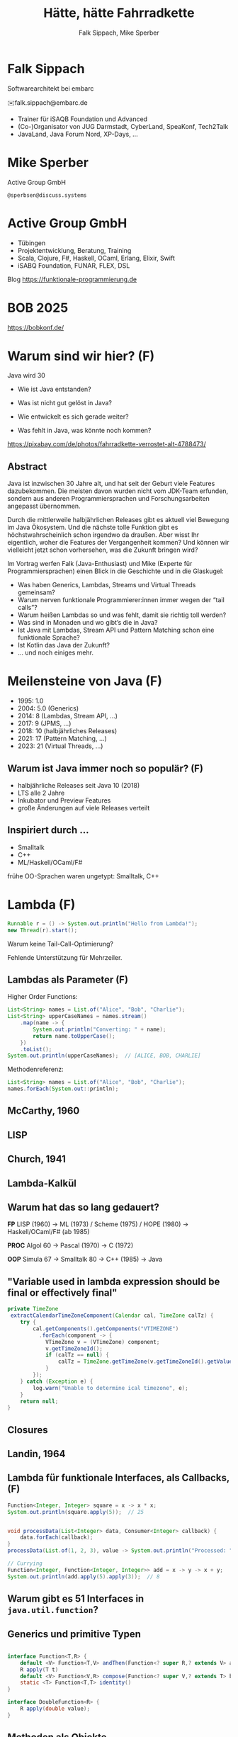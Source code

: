 #+title: Hätte, hätte Fahrradkette
#+author: Falk Sippach, Mike Sperber
#+REVEAL_PLUGINS: (notes)
#+REVEAL_THEME: ./css/themes/active.css
#+REVEAL_HLEVEL: 1
#+REVEAL_TRANS: none
#+OPTIONS: num:nil toc:nil reveal-center:f H:4

* Falk Sippach

#+ATTR_HTML: :height 100px;
[[file:images/falk.jpg]]

Softwarearchitekt bei embarc

✉️falk.sippach@embarc.de

#+ATTR_HTML: :height 50px;
[[file:images/embarc.svg][file:images/embarc.svg]]

- Trainer für iSAQB Foundation und Advanced
- (Co-)Organisator von JUG Darmstadt, CyberLand, SpeaKonf, Tech2Talk
- JavaLand, Java Forum Nord, XP-Days, ...

* Mike Sperber

Active Group GmbH

=@sperbsen@discuss.systems=

[[file:images/mike.jpg]]

* Active Group GmbH

#+ATTR_HTML: :height 100px;
[[file:images/ag-logo-plain.png][file:images/ag-logo-plain.png]]
- Tübingen
- Projektentwicklung, Beratung, Training
- Scala, Clojure, F#, Haskell, OCaml, Erlang, Elixir, Swift
- iSABQ Foundation, FUNAR, FLEX, DSL

Blog [[https://funktionale-programmierung.de]]

* BOB 2025

[[file:images/bob_head_2to1.png]]

https://bobkonf.de/

* Warum sind wir hier? (F)
    :PROPERTIES:
    :reveal_background: ./images/fahrradkette.jpg
    :reveal_background_trans: slide
    :reveal_background_opacity: 0.2
    :END:

Java wird 30

#+ATTR_HTML: :class fragment
- Wie ist Java entstanden?
#+ATTR_HTML: :class fragment
- Was ist nicht gut gelöst in Java?
#+ATTR_HTML: :class fragment
- Wie entwickelt es sich gerade weiter?
#+ATTR_HTML: :class fragment
- Was fehlt in Java, was könnte noch kommen?

#+BEGIN_NOTES
https://pixabay.com/de/photos/fahrradkette-verrostet-alt-4788473/
#+END_NOTES

** Abstract

Java ist inzwischen 30 Jahre alt, und hat seit der Geburt viele Features dazubekommen.
Die meisten davon wurden nicht vom JDK-Team erfunden, sondern aus anderen Programmiersprachen und Forschungsarbeiten angepasst übernommen.

Durch die mittlerweile halbjährlichen Releases gibt es aktuell viel Bewegung im Java Ökosystem.
Und die nächste tolle Funktion gibt es höchstwahrscheinlich schon irgendwo da draußen.
Aber wisst Ihr eigentlich, woher die Features der Vergangenheit kommen?
Und können wir vielleicht jetzt schon vorhersehen, was die Zukunft bringen wird?

#+REVEAL: split

Im Vortrag werfen Falk (Java-Enthusiast) und Mike (Experte für Programmiersprachen) einen Blick in die Geschichte und in die Glaskugel:

- Was haben Generics, Lambdas, Streams und Virtual Threads gemeinsam?
- Warum nerven funktionale Programmierer:innen immer wegen der “tail calls”?
- Warum heißen Lambdas so und was fehlt, damit sie richtig toll werden?
- Was sind in Monaden und wo gibt’s die in Java?
- Ist Java mit Lambdas, Stream API und Pattern Matching schon eine funktionale Sprache?
- Ist Kotlin das Java der Zukunft?
- … und noch einiges mehr.


* Meilensteine von Java (F)

- 1995: 1.0
- 2004: 5.0 (Generics)
- 2014: 8 (Lambdas, Stream API, ...)
- 2017: 9 (JPMS, ...)
- 2018: 10 (halbjährliches Releases)
- 2021: 17 (Pattern Matching, ...)
- 2023: 21 (Virtual Threads, ...)

** Warum ist Java immer noch so populär? (F)

- halbjährliche Releases seit Java 10 (2018)
- LTS alle 2 Jahre
- Inkubator und Preview Features
- große Änderungen auf viele Releases verteilt

** Inspiriert durch ...

- Smalltalk
- C++
- ML/Haskell/OCaml/F#

#+BEGIN_NOTES
frühe OO-Sprachen waren ungetypt: Smalltalk, C++
#+END_NOTES

* Lambda (F)

#+begin_src java
Runnable r = () -> System.out.println("Hello from Lambda!");
new Thread(r).start();
#+end_src

#+BEGIN_NOTES
Warum keine Tail-Call-Optimierung?

Fehlende Unterstützung für Mehrzeiler.
#+END_NOTES

** Lambdas als Parameter (F)

Higher Order Functions:

#+begin_src java
List<String> names = List.of("Alice", "Bob", "Charlie");
List<String> upperCaseNames = names.stream()
    .map(name -> {
        System.out.println("Converting: " + name);
        return name.toUpperCase();
    })
    .toList();
System.out.println(upperCaseNames);  // [ALICE, BOB, CHARLIE]
#+end_src

Methodenreferenz:

#+begin_src java
List<String> names = List.of("Alice", "Bob", "Charlie");
names.forEach(System.out::println);
#+end_src


** McCarthy, 1960

#+ATTR_HTML: :class r-stretch
[[file:images/lisp.png]]

** LISP

[[file:images/lisp-lambda.png]]

** Church, 1941

[[file:images/church.png]]

** Lambda-Kalkül

[[file:images/church-lambda.png]]

** Warum hat das so lang gedauert?

**FP**
LISP (1960) ->
ML (1973) / Scheme (1975) / HOPE (1980) ->
Haskell/OCaml/F# (ab 1985)

**PROC**
Algol 60 ->
Pascal (1970) ->
C (1972)

**OOP**
Simula 67 ->
Smalltalk 80 ->
C++ (1985) ->
Java

** "Variable used in lambda expression should be final or effectively final"

#+begin_src java
private TimeZone
 extractCalendarTimeZoneComponent(Calendar cal, TimeZone calTz) {
    try {
        cal.getComponents().getComponents("VTIMEZONE")
          .forEach(component -> {
            VTimeZone v = (VTimeZone) component;
            v.getTimeZoneId();
            if (calTz == null) {
                calTz = TimeZone.getTimeZone(v.getTimeZoneId().getValue());
            }
        });
    } catch (Exception e) {
        log.warn("Unable to determine ical timezone", e);
    }
    return null;
}
#+end_src

** Closures

[[file:images/landin-evaluation.png]]

** Landin, 1964

[[file:images/landin-closure.png]]

** Lambda für funktionale Interfaces, als Callbacks, (F)

#+begin_src java
Function<Integer, Integer> square = x -> x * x;
System.out.println(square.apply(5));  // 25


void processData(List<Integer> data, Consumer<Integer> callback) {
    data.forEach(callback);
}
processData(List.of(1, 2, 3), value -> System.out.println("Processed: " + value));

// Currying
Function<Integer, Function<Integer, Integer>> add = x -> y -> x + y;
System.out.println(add.apply(5).apply(3));  // 8
#+end_src


** Warum gibt es 51 Interfaces in =java.util.function=?

[[file:images/java-util-function.png]]

** Generics und primitive Typen

#+begin_src java

interface Function<T,R> {
    default <V> Function<T,V> andThen(Function<? super R,? extends V> after);
    R apply(T t)
    default <V> Function<V,R> compose(Function<? super V,? extends T> before)
    static <T> Function<T,T> identity()
}

interface DoubleFunction<R> {
    R apply(double value);
}
#+end_src

** Methoden als Objekte

#+begin_src java
int twice(Function<Integer, Integer> f, int n) {
   return f.apply(f.apply(n));
}

static Integer inc(Integer n) {
    return n + 1;
}

... twice(::inc, 7) ...
#+end_src

** Funktionstypen

"Cannot infer type"

#+begin_src java
var inc = (int x) -> x + 1;
#+end_src

** Funktionen in Haskell

#+begin_src haskell
(.) :: (b -> c) -> (a -> b) -> (a -> c)
f . g = \ a -> f (g a)

twice :: (Integer -> Integer) -> Integer -> Integer
twice f n = f (f n)

inc :: Integer -> Integer
inc n = n + 1

double inc 7
#+end_src

** Weitere Nahtstellen

- =void=
- Statements vs. Ausdrücke
- =return=

* Java 8: Streams (F)

#+begin_src java
List<String> names = List.of("Alice", "Bob", "Charlie");
List<String> filtered = names.stream()
    .filter(name -> name.startsWith("A"))
    .collect(Collectors.toList());
System.out.println(filtered);  // [Alice]
#+end_src

#+BEGIN_NOTES
Falk: Lambdas wurden ja in Java 8 eingeführt, um die Programmierung
mit Streams zu unterstützen.  Kommen die Streams auch aus der
Lisp-Ecke?

Performance und Debugging: Vorteil oder Frust?

Falk: Lambdas wurden ja in Java 8 eingeführt, um die Programmierung
mit Streams zu unterstützen.  Kommen die Streams auch aus der
Lisp-Ecke?

Performance und Debugging: Vorteil oder Frust?
Vergleich mit funktionalen Paradigmen.
#+END_NOTES

** LISP

[[file:images/lisp-1.png]]

** LISP

[[file:images/lisp-maplist.png]]

** Java 8: Default Methods (F)

#+begin_src java
interface Animal {
    default void eat() {
        System.out.println("Eating...");
    }
}
class Dog implements Animal {}
new Dog().eat();  // Eating...
#+end_src

#+BEGIN_NOTES
Flexibilität vs. Interface-Verschmutzung.

Hätte man Mixins einführen sollen?
#+END_NOTES

** Default Methods in Haskell

#+begin_src haskell
class  Eq a  where
    (==), (/=)           :: a -> a -> Bool

    x /= y               = not (x == y)
    x == y               = not (x /= y)
#+end_src

** Java 9: List.of() - unmodifiable (F)

#+begin_src java
List<String> immutableList = List.of("A", "B", "C");
// immutableList.add("D");  // UnsupportedOperationException
#+end_src

#+BEGIN_NOTES
Warum keine echten Literals wie in Python oder Kotlin?
#+END_NOTES

** HOPE

[[file:images/hope-list.png]]

** Java 21 Sequenced Collections (F)

#+ATTR_HTML: :height 500px;
[[file:images/sequenced_collections.jpg]]

#+REVEAL: split

#+begin_src java
List<Integer> list = new ArrayList<>(List.of(1, 2, 3, 4, 5));
List<Integer> reversed = list.reversed();
System.out.println(reversed); // 5, 4, 3, 2, 1

list.addFirst(0);
list.addLast(6);

System.out.println(list.getFirst()); // 0
System.out.println(list.getLast()); // 6
#+end_src

#+BEGIN_NOTES
#+END_NOTES

** Java 22/24: Stream Gatherers (F)

#+begin_src java
// will contain: [[1, 2, 3], [4, 5, 6], [7]]
List<List<Integer>> windows = Stream.of(1, 2, 3, 4, 5, 6, 7)
  .gather(Gatherers.windowFixed(3))
  .toList();
System.out.println(windows);

// will contain: Optional["12345"]
Optional<String> numberString =
  Stream.of(1, 2, 3, 4, 5)
   .gather(Gatherers.fold(() -> "",
     (string, number) -> string + number))
   .findFirst();
System.out.println(numberString);
#+end_src

#+BEGIN_NOTES
#+END_NOTES

** Java 22/24: Stream Gatherers (F)

#+begin_src java
interface Gatherer<T, A, R> {
    default Supplier<A> initializer() {
        return defaultInitializer();
    };

    Integrator<A, T, R> integrator();

    default BinaryOperator<A> combiner() {
        return defaultCombiner();
    }

    default BiConsumer<A, Downstream<? super R>> finisher() {
        return defaultFinisher();
    };
}
#+end_src

#+BEGIN_NOTES
A gatherer is defined by four functions that work together:
The optional initializer function provides an object that maintains private state while processing stream elements. For example, a gatherer can store the current element so that, the next time it is applied, it can compare the new element with the now-previous element and, say, emit only the larger of the two. In effect, such a gatherer transforms two input elements into one output element.
The integrator function integrates a new element from the input stream, possibly inspecting the private state object and possibly emitting elements to the output stream. It can also terminate processing before reaching the end of the input stream; for example, a gatherer searching for the largest of a stream of integers can terminate if it detects Integer.MAX_VALUE.
The optional combiner function can be used to evaluate the gatherer in parallel when the input stream is marked as parallel. If a gatherer is not parallel-capable then it can still be part of a parallel stream pipeline, but it is evaluated sequentially. This is useful for cases where an operation is inherently ordered in nature and thus cannot be parallelized.
The optional finisher function is invoked when there are no more input elements to consume. This function can inspect the private state object and, possibly, emit additional output elements. For example, a gatherer searching for a specific element amongst its input elements can report failure, say by throwing an exception, when its finisher is invoked.
#+END_NOTES

* Typen
** Generics

#+begin_src java
List<String> list = new ArrayList<>();
list.add("Hello");
// Compile-Time-Sicherheit
String value = list.get(0);  // Kein Cast nötig
#+end_src

#+BEGIN_NOTES
Warum gibt es keine Generics für primitive Typen?

Type Erasure: Einschränkung oder Vorteil?


#+END_NOTES

** Generics

[[file:images/gj.png]]

** Warum kein =ArrayList<int>=?

#+begin_src java
class LinkedList<A> {
    protected class Node {
        A elt;
        Node next = null;

        Node(A elt) {
            this.elt = elt;
        }
    }
    protected Node head = null, tail = null;
    ...
}
#+end_src

** Type Erasure

#+begin_src java
class LinkedList implements Collection {
    protected class Node {
        Object elt;
        Node next = null;

        Node (Object elt) {
            this.elt = elt;
        }
    }
    protected Node head = null, tail = null;
    ...
}
#+end_src

** Parametrische Polymorphie

[[file:images/strachey.png]]

** Strachey, 1967

[[file:images/parametric-polymorphism.png]]

** ML

[[file:images/milner.png]]

** Parametricity

#+begin_src java
interface Stream<T> {
    <U> Stream<U> map(Function<T, U> f);
}
#+end_src

** Hätte, Hätte

"Cannot access class object of a type parameter"

#+begin_src java
public <T> T sum(ArrayList<T> list) {
    if (T.class == Integer.class) {
	int result = 0;
	...
	return new result;
    } else if (T.class == Float.class) {
	float result = 0;
	...
	return result;
    } else ...
}
#+end_src

** Fahrradkette

#+begin_src java
interface NumOps<T> {
    T zero();
    T plus(T t1, T t2);
    ...
}
    
class ArrayList<T> {
    T sum(automatic NumOps<T> ops) {
       T result = ops.zero();
       for (T element: this) {
          result = ops.plus(result, element);
       }
       return result;
    }
}
#+end_src

** Local variable type inference

#+begin_src java
ArrayList<Foo> list = new ArrayList<Foo>();
    ->
var list = Lists.of(new Foo());
#+end_src

#+BEGIN_NOTES
#+END_NOTES

** Damas/Milner 1982

[[file:images/damas-milner.png]]

** Warum hat das so lange gedauert?

#+begin_src java
interface Stream<R> {
  <R> Stream<R> map(Function<? super T,? extends R> mapper);
}
#+end_src

#+begin_src java
class A { }
class B extends A {}

...
    A[] as = new B[10];
    A a = as[0];
    as[0] = new A();
...
#+end_src

** Java 8: Optional (F)

#+begin_src java
Optional<String> name = Optional.of("Alice");
name.ifPresent(System.out::println);  // Alice
#+end_src

#+BEGIN_NOTES
Mike: Übrigens, Falk, wo wir gerade bei ML sind, das hier kommt auch von da
#+END_NOTES

** Optional

Haskell

#+begin_src haskell
data Maybe a = Nothing | Just a
#+end_src

Standard ML

#+begin_src sml
datatype 'a option = NONE | SOME of 'a
#+end_src

OCaml

#+begin_src ocaml
type 'a t = 'a option = 
| None
| Some of 'a
#+end_src

(SML/NJ 1993)

** Nullable Types

JEP draft: Null-Restricted and Nullable Types

#+begin_src java
#+end_src

#+BEGIN_NOTES
#+END_NOTES

** SQL, 1974

#+begin_src sql
CREATE TABLE orders
( order_id int NOT NULL,
  customer_id int,
  order_date date,
);
#+end_src

** Records

#+begin_src java
record Point(int x, int y) {}

Point p = new Point(1, 2);
System.out.println(p.x());
#+end_src

#+REVEAL: split

#+begin_src java
public record MonetaryAmount(BigDecimal value, 	Currency currency) {}
#+end_src

Im Bytecode:

#+begin_src sh
javap MonetaryAmount.class
Compiled from "MonetaryAmount.java"
public final class de.sippsack.records.MonetaryAmount extends java.lang.Record {
  public de.sippsack.records.MonetaryAmount(java.math.BigDecimal, java.util.Currency);
  public final java.lang.String toString();
  public final int hashCode();
  public final boolean equals(java.lang.Object);
  public java.math.BigDecimal value();
  public java.util.Currency currency();
}
#+end_src

#+BEGIN_NOTES
Falk: Dann müßtest Du ja Records toll finden, das ist ja sowas wie
algebraische Datentypen in Haskell.
#+END_NOTES

#+begin_src java

#+end_src

** ALGOL W (1966)

[[file:images/algol-w.png]]

** ALGOL W

[[file:images/algol-w-record.png]]

** Alles über Daten und Typen, 1985

[[file:images/cardelli-wegner.png]]

** Functional Update

#+begin_src haskell
data Dillo = MkDillo { dilloLiveness :: Liveness,
                       dilloWeight :: Weight }

runOverDillo dillo = dillo { dilloLiveness = Dead }
#+end_src

** Sealed Classes

#+begin_src java
sealed interface Animal {
    record Dillo(Liveness liveness, Weight weight)
      implements Animal {}
    record Parrot(String sentence, Weight weight)
      implements Animal {}
}
#+end_src

#+BEGIN_NOTES
#+END_NOTES

** Haskell

#+begin_src haskell
data Animal =
    MkDillo { dilloLiveness :: Liveness, dilloWeight :: Weight }
  | MkParrot { parrotSentence:: String, parrotWeight :: Weight }
  deriving Show
#+end_src

** ISWIM

[[file:images/iswim.png]]

https://dl.acm.org/doi/10.1145/365230.365257

** ISWIM

[[file:images/iswim-adt.png]]

** CLU

[[file:images/clu.png]]

https://pmg.csail.mit.edu/ftp.lcs.mit.edu/pub/pclu/CLU/3.Documents/MIT-LCS-TR-225.pdf

** CLU (1979)

[[file:images/clu-oneof.png]]

** HOPE (1980)

[[file:images/hope.png]]

** HOPE

[[file:images/hope-data.png]]

** Java ?: Value Types

Project Valhalla - "Codes like a class, works like an int."

#+begin_src java
value class USDCurrency implements Comparable<USDCurrency> {
    private int cs; // implicitly final
    private USDCurrency(int cs) { this.cs = cs; }

    public USDCurrency(int dollars, int cents) {
        this(dollars * 100 + (dollars < 0 ? -cents : cents));
    }

    public int dollars() { return cs/100; }
    public int cents() { return Math.abs(cs%100); }

    public USDCurrency plus(USDCurrency that) {
        return new USDCurrency(cs + that.cs);
    }

    public int compareTo(USDollars that) { ... }
    public String toString() { ... }
}
#+end_src

#+REVEAL: split

#+begin_src java
value record Color(byte red, byte green, byte blue) {
    public Color(int r, int g, int b) {
        this(checkByte(r), checkByte(g), checkByte(b));
    }

    private static byte checkByte(int x) {
        if (x < 0 || x > 255) throw new IllegalArgumentException();
        return (byte) (x & 0xff);
    }

    public Color mix(Color that) {
        return new Color(avg(red, that.red),
                         avg(green, that.green),
                         avg(blue, that.blue));
    }

    private static byte avg(byte b1, byte b2) {
        return (byte) (((b1 & 0xff) + (b2 & 0xff)) / 2);
    }
}
#+end_src

#+begin_src java
#+end_src

#+BEGIN_NOTES
#+END_NOTES

* Pattern-Matching

** Java 12: Switch Expressions (F)

#+begin_src java
String developerRating( int numberOfChildren ) {
  return switch (numberOfChildren) {
    case 0 -> "open source contributor";
    case 1, 2 -> "junior";
    case 3 -> "senior";
    default -> {
      if (numberOfChildren < 0)
        throw new IndexOutOfBoundsException( numberOf… );
      yield "manager";
    }
  };
}
#+end_src

#+BEGIN_NOTES
#+END_NOTES

** Java 15: Type Patterns (F)

#+begin_src java
private static boolean isNullOrEmpty(Object o) {
    return o == null ||
           o instanceof String s && s.isBlank() ||
           o instanceof Collection c && c.isEmpty();
}
#+end_src

#+BEGIN_NOTES
#+END_NOTES

** CLU

[[file:images/clu-tagcase.png]]

** Java 17: Pattern-Matching in switch (F)

#+begin_src java
String evaluateTypeWithSwitch( Object o ) {
  return switch(o) {
    case String s -> "String: " + s;
    case Collection c -> "Collection: " + c;
    default -> "Something else: " + o;
  };
}
#+end_src

#+begin_src java
boolean isNullOrEmptyWithSwitch( Object o ) {
  return switch(o) {
    case null -> true;
    case String s when s.isBlank() -> true;
    case String s -> false;
    case Collection c when c.isEmpty() -> true;
    default -> false;
  };
}
#+end_src

#+BEGIN_NOTES
#+END_NOTES

** LISP

[[file:images/lisp-mcbride.png]]

https://personal.cis.strath.ac.uk/conor.mcbride/FVMcB-PhD.pdf

** McBride, 1970

[[file:images/mcbride-pattern-matching.png]]

** HOPE, 1980

[[file:images/hope-pattern-matching.png]]

** Record Patterns (F)

#+begin_src java
record Point(int x, int y) {}

void printSum(Object o) {
    if (o instanceof Point(int x, int y)) {
        System.out.println(x + y);
    }
}
#+end_src

#+REVEAL: split

#+begin_src java
record Point(int x, int y) {}
enum Color { RED, GREEN, BLUE }
record ColoredPoint(Point p, Color c) {}
record Rectangle(ColoredPoint cp1, ColoredPoint cp2) {}

static void printColorOfUpperLeftPoint(Rectangle r) {
  if (r instanceof Rectangle(
		ColoredPoint(
			Point(int x, int y) p,
			Color c),
        	ColoredPoint cp2)) {
    System.out.println(c);
  }
}
#+end_src

#+BEGIN_NOTES
#+END_NOTES

** Java 21: Unnamed Patterns, Variables (F)


#+begin_src java
static <T> boolean contains(T value, LinkedList<T> list) {
  return switch (list) {
    case Empty _ -> false;
    case Element<T>(T v, _)
      when Objects.equals(v, value) -> true;
    case Element<T>(_, var tail) -> contains(value, tail);
  };
}
#+end_src

#+BEGIN_NOTES
#+END_NOTES

** Java 23: Primitive Types in Patterns

#+begin_src java
// dominierender vor dominierten Typ geht nicht (int vor byte)
value = 10;
switch (value) {
    // case int _ -> System.out.println(value + " instanceof int");
    case byte _ -> System.out.println(value + " instanceof byte");
    case int _ -> System.out.println(value + " instanceof int");
}

#+end_src

#+BEGIN_NOTES
#+END_NOTES

* Was gab's noch

- Modulsystem
- Futures
- virtuelle Threads
- /structured concurrency/
- /scoped values/
- /string templates/
- /statements before super/
- /implicitly declared classes/, /instance main methods/
- /flexible constructor bodies/

** Entwicklungslinien

**FP**
LISP (1960) ->
ML (1973) / Scheme (1975) / HOPE (1980)
Haskell/OCaml/F# (ab 1985)

**PROC**
Algol 60 ->
Pascal (1970) ->
C (1972) ->
Java (1995)

**OOP**
Simula 67 ->
Smalltalk 80 ->
C++ (1985) ->
Java

** Woher

| default methods        | Haskell    | FP      |  1991 |
| Generics               | ML         | FP      |  1977 |
| Lambda                 | LISP       | FP      |  1959 |
| Listen/map             | LISP       | FP      |  1960 |
| Stream Gatherers       | Haskell    | FP      |  2005 |
| Typinferenz            | ML         | FP      |  1977 |

** Woher

| Records                | ALGOL W/ML | PROC/FP |  1966 |
| Sealed Interfaces      | ML/Haskell | FP      |  1980 |
| Futures                | Scheme     | FP      |  1976 |
| Virtual Threads        | Scheme     | FP      | ~1980 |
| Structured Concurrency | Erlang     | FP      | ~1990 |
| Scoped Values          | LISP       | FP      |  1959 |
| Modulsystem            | (ML)       | (FP)    |  1990 |

** Was kommt noch?

- Value types
- Generics over Primitive Types
- Nullable Types

* Was hat Haskell, was ich nicht habe?

** Funktionstypen

#+begin_src haskell
map :: (a -> b) -> [a] -> [b]
#+end_src

** Uniforme Generics

#+begin_src haskell
map (+1) [1,2,3,4,5,6]
#+end_src

** Tupel

#+begin_src haskell
div_mod :: Integer -> Integer -> (Integer, Integer)
div_mod a b = (a `div` b, a `mod` b)
#+end_src

** Either

#+begin_src haskell
data Either a b = Left a | Right b 

data ParseDigitError
  = NotADigit Char
  deriving Show

parseDigit :: Char -> Either ParseDigitError Int
parseDigit c =
  case c of
    '0' -> Right 0
    '1' -> Right 1
    '2' -> Right 2
    '3' -> Right 3
    '4' -> Right 4
    '5' -> Right 5
    '6' -> Right 6
    '7' -> Right 7
    '8' -> Right 8
    '9' -> Right 9
    _ -> Left (NotADigit c)
#+end_src

** Tail Calls

#+begin_src haskell
rev [] acc = acc
rec (x:xs) acc = rev xs (x:acc)
#+end_src

** Tail Calls

[[file:images/guy-steele-tail-calls.png]]

https://www.youtube.com/watch?v=0hlBkQ5DjaY

** Scheme, Tail Calls

[[file:images/ltu.png]]

** Guy Steele

[[file:images/guy-steele-java.png]]

** Typklassen/Implicits

#+begin_src haskell
class Semigroup a where
  -- combine (combine x y) z == combine x (combine y z)
  combine :: a -> a -> a

class Semigroup a => Monoid a where
  -- combine neutral x == combine x neutral == x
  neutral :: a

foldMonoid :: Monoid b => [b] -> b
foldMonoid list = foldr combine neutral list
#+end_src

* Vielen Dank

Fragen

